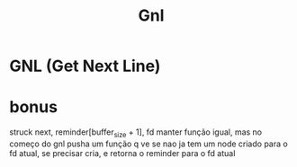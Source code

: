 #+TITLE: Gnl

* GNL (Get Next Line)

* bonus
struck next, reminder[buffer_size + 1], fd
manter função igual, mas no começo do gnl pusha um função q ve se nao ja tem um node criado para o fd atual, se precisar cria, e retorna o reminder para o fd atual
